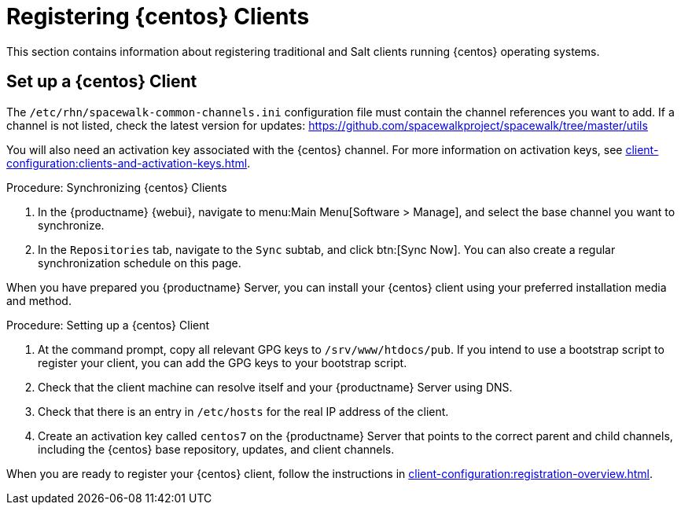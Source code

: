 [[clients-centos]]
= Registering {centos} Clients


This section contains information about registering traditional and Salt clients running {centos} operating systems.



== Set up a {centos} Client

ifeval::[{suma-content} == true]

The [package]``spacewalk-utils`` package contains a number of upstream command line tools required for client administration.
You will also require the [command]``spacewalk-common-channels`` tool.
Keep in mind {suse} only provides support for [command]``spacewalk-clone-by-date`` and [command]``spacewalk-manage-channel-lifecycle`` tools.

endif::[]

The [path]``/etc/rhn/spacewalk-common-channels.ini`` configuration file must contain the channel references you want to add.
If a channel is not listed, check the latest version for updates: https://github.com/spacewalkproject/spacewalk/tree/master/utils

You will also need an activation key associated with the {centos} channel.
For more information on activation keys, see xref:client-configuration:clients-and-activation-keys.adoc[].


ifeval::[{suma-content} == true]

.Procedure: Adding Channels and Repositories

. At the command prompt on the {productname} Server, as root, install the [package]``spacewalk-utils`` package:
+
----
zypper in spacewalk-utils
----
. Add the {centos} base, updates, and client channels using the [command]``spacewalk-common-channels`` script:
+
----
spacewalk-common-channels -u admin -p `secret` -a x86_64 'centos7'
spacewalk-common-channels -u admin -p `secret` -a x86_64 'centos7-updates'
spacewalk-common-channels -u admin -p `secret` -a x86_64 'centos7-uyuni-client-x86_64'
----

endif::[]



ifeval::[{uyuni-content} == true]

.Procedure: Adding Channels and Repositories

. At the command prompt on the {productname} Server, as root, install the [package]``spacewalk-utils`` package:
+
----
zypper in spacewalk-utils
----
. Add the {centos} base, updates, and client channels using the [command]``spacewalk-common-channels`` script:
+
For {centos} 7:
----
spacewalk-common-channels centos7 centos7-updates centos7-uyuni-client
----
+
For {centos} 6:
----
spacewalk-common-channels centos6 centos6-updates centos6-uyuni-client
----

endif::[]

.Procedure: Synchronizing {centos} Clients

. In the {productname} {webui}, navigate to menu:Main Menu[Software > Manage], and select the base channel you want to synchronize.
. In the [guimenu]``Repositories`` tab, navigate to the [guimenu]``Sync`` subtab, and click btn:[Sync Now].
You can also create a regular synchronization schedule on this page.

When you have prepared you {productname} Server, you can install your {centos} client using your preferred installation media and method.

.Procedure: Setting up a {centos} Client

. At the command prompt, copy all relevant GPG keys to [path]``/srv/www/htdocs/pub``.
If you intend to use a bootstrap script to register your client, you can add the GPG keys to your bootstrap script.
. Check that the client machine can resolve itself and your {productname} Server using DNS.
. Check that there is an entry in [path]``/etc/hosts`` for the real IP address of the client.
. Create an activation key called `centos7` on the {productname} Server that points to the correct parent and child channels, including the {centos} base repository, updates, and client channels.

When you are ready to register your {centos} client, follow the instructions in xref:client-configuration:registration-overview.adoc[].


////
This is all duplicated content. LKB 2018-08-31

Now prepare the bootstrap script.

[[proc.bp.expanded-support.centos-repos.trad.bsscript]]
.Procedure: Preparing the Bootstrap Script
. Create/edit your bootstrap script to correctly reflect the following:
+

----
# can be edited, but probably correct (unless created during initial install):

# NOTE: ACTIVATION_KEYS *must* be used to bootstrap a client machine.

ACTIVATION_KEYS=1-centos7

ORG_GPG_KEY=res.key,RPM-GPG-KEY-CentOS-7,suse-307E3D54.key,suse-9C800ACA.key,RPM-GPG-KEY-spacewalk-2015

FULLY_UPDATE_THIS_BOX=0

yum clean all
# Install the prerequisites
yum -y install yum-rhn-plugin rhn-setup
----
. Add the following lines to the bottom of your script, (just before `echo "`-bootstrap complete -`"`):
+

----
# This section is for commands to be executed after registration
mv /etc/yum.repos.d/Cent* /root/
yum clean all
chkconfig rhnsd on
chkconfig osad on
service rhnsd restart
service osad restart
----
. Continue by following normal bootstrap procedures to bootstrap the new client.


[[bp.expanded-support.centos_salt]]
== Registering CentOS Salt Clients with {productname}


The following procedure will guide you through registering a CentOS client.

.Support for CentOS Patches
[WARNING]
====

CentOS uses patches originating from CentOS is not officially supported by {suse}
.
See the matrix of {productname} clients on the main page of the {productname} wiki, linked from the [ref]_Quick Links_ section: https://wiki.microfocus.com/index.php?title=SUSE_Manager

====

////


////
I'm fairly certain this isn't supported, which is why we took it out of the SLE instructions. LKB 2018-08-12


.Procedure: Register a CentOS 7 Client
. Add the Open Build Service repo for Salt:
+

----
yum-config-manager --add-repo http://download.opensuse.org/repositories/systemsmanagement:/saltstack:/products/RHEL_7/
----
. Import the repo key:
+

----
rpm --import http://download.opensuse.org/repositories/systemsmanagement:/saltstack:/products/RHEL_7/repodata/repomd.xml.key
----
. Check if there is a different repository that contains Salt. If there is more than one repository listed disable the repository that contains Salt apart from the OBS one.
+

----
yum list --showduplicates salt
----
. Install the Salt client:
+

----
yum install salt salt-minion
----
. Change the Salt configuration to point to the {productname} server:
+

----
mkdir -p /etc/salt/minion.d
echo "master:`server_fqdn`" > /etc/salt/minion.d/susemanager.conf
----
. Restart the client
+

----
systemctl restart salt-minion
----
. Proceed to menu:Main Menu[Salt > Keys] from the {webui} and accept the client's key.
////
